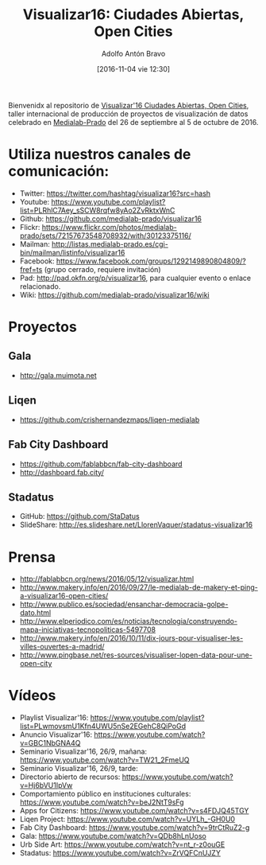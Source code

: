 #+CATEGORY: proyecto, curro, medialab-prado
#+TAGS: transparencia, participación ciudadana, open data, datos abiertos
#+DESCRIPTION: Agenda del proyecto de Transparencia y participación ciudadana de Medialab-Prado
#+TITLE: Visualizar16: Ciudades Abiertas, Open Cities
#+DATE: [2016-11-04 vie 12:30]
#+AUTHOR: Adolfo Antón Bravo
#+EMAIL: adolfo@medialab-prado.es
#+OPTIONS: todo:nil pri:nil tags:nil ^:nil 

#+OPTIONS: reveal_center:t reveal_progress:t reveal_history:nil reveal_control:t
#+OPTIONS: reveal_mathjax:t reveal_rolling_links:t reveal_keyboard:t reveal_overview:t num:nil
#+OPTIONS: reveal_width:1200 reveal_height:800
#+OPTIONS: toc:nil
#+REVEAL_MARGIN: 0.1
#+REVEAL_MIN_SCALE: 0.5
#+REVEAL_MAX_SCALE: 2.5
#+REVEAL_TRANS: linear
#+REVEAL_THEME: sky
#+REVEAL_HLEVEL: 2
#+REVEAL_HEAD_PREAMBLE: <meta name="description" content="Org-Reveal Introduction.">
#+REVEAL_POSTAMBLE: <p> Creado por adolflow. </p>
#+REVEAL_PLUGINS: (highlight markdown notes)
#+REVEAL_EXTRA_CSS: file:///home/flow/Documentos/software/reveal.js/css/reveal.css
#+REVEAL_ROOT: file:///home/flow/Documentos/software/reveal.js/


Bienvenidx al repositorio de [[http://medialab-prado.es/article/visualizar16-ciudades-abiertas-open-cities][Visualizar'16 Ciudades Abiertas, Open Cities]], taller internacional de producción de proyectos de visualización de datos celebrado en [[http://medialab-prado.es][Medialab-Prado]] del 26 de septiembre al 5 de octubre de 2016.

* Utiliza nuestros canales de comunicación:

- Twitter: https://twitter.com/hashtag/visualizar16?src=hash
- Youtube: https://www.youtube.com/playlist?list=PLRhlC7Aey_sSCW8rqfw8yAo2ZvRktxWnC
- Github: https://github.com/medialab-prado/visualizar16
- Flickr: https://www.flickr.com/photos/medialab-prado/sets/72157673548708932/with/30123375116/
- Mailman: http://listas.medialab-prado.es/cgi-bin/mailman/listinfo/visualizar16
- Facebook: https://www.facebook.com/groups/1292149890804809/?fref=ts
  (grupo cerrado, requiere invitación)
- Pad: http://pad.okfn.org/p/visualizar16, para cualquier evento o
  enlace relacionado.
- Wiki: https://github.com/medialab-prado/visualizar16/wiki

* Proyectos

** Gala
- http://gala.muimota.net

** Liqen
- https://github.com/crishernandezmaps/liqen-medialab

** Fab City Dashboard
- https://github.com/fablabbcn/fab-city-dashboard
- http://dashboard.fab.city/

** Stadatus
- GitHub: https://github.com/StaDatus
- SlideShare: http://es.slideshare.net/LlorenVaquer/stadatus-visualizar16

* Prensa
- http://fablabbcn.org/news/2016/05/12/visualizar.html
- http://www.makery.info/en/2016/09/27/le-medialab-de-makery-et-ping-a-visualizar16-open-cities/
- http://www.publico.es/sociedad/ensanchar-democracia-golpe-dato.html
- http://www.elperiodico.com/es/noticias/tecnologia/construyendo-mapa-iniciativas-tecnopoliticas-5497708
- http://www.makery.info/en/2016/10/11/dix-jours-pour-visualiser-les-villes-ouvertes-a-madrid/
- http://www.pingbase.net/res-sources/visualiser-lopen-data-pour-une-open-city



* Vídeos
- Playlist Visualizar'16: https://www.youtube.com/playlist?list=PLwmovsmU1Kfn4UWU5nSe2EGehC8QiPoGd
- Anuncio Visualizar'16: https://www.youtube.com/watch?v=GBC1NbGNA4Q
- Seminario Visualizar'16, 26/9, mañana: https://www.youtube.com/watch?v=TW21_2FmeUQ
- Seminario Visualizar'16, 26/9, tarde: 
- Directorio abierto de recursos: https://www.youtube.com/watch?v=Hj6bVU1IpVw
- Comportamiento público en instituciones culturales: https://www.youtube.com/watch?v=beJ2NtT9sFg
- Apps for Citizens: https://www.youtube.com/watch?v=s4FDJQ45TGY
- Liqen Project: https://www.youtube.com/watch?v=UYLh_-GH0U0
- Fab City Dashboard: https://www.youtube.com/watch?v=9trCtRuZ2-g
- Gala: https://www.youtube.com/watch?v=QDb8hLnUoso
- Urb Side Art: https://www.youtube.com/watch?v=nt_r-z0ouGE
- Stadatus: https://www.youtube.com/watch?v=ZrVQFCnUJZY

